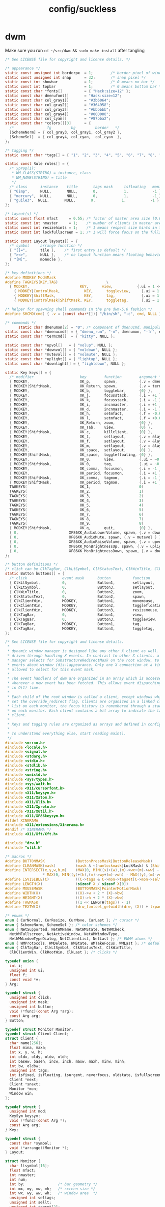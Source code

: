 #+title: config/suckless
* dwm
Make sure you run =cd ~/src/dwm && sudo make install= after tangling
#+name: dwm/config.h
#+begin_src c :tangle ~/src/dwm/config.h
  /* See LICENSE file for copyright and license details. */

  /* appearance */
  static const unsigned int borderpx  = 1;        /* border pixel of windows */
  static const unsigned int snap      = 32;       /* snap pixel */
  static const int showbar            = 1;        /* 0 means no bar */
  static const int topbar             = 1;        /* 0 means bottom bar */
  static const char *fonts[]          = { "Hack:size=12" };
  static const char dmenufont[]       = "Hack:size=12";
  static const char col_gray1[]       = "#3b6064";
  static const char col_gray2[]       = "#364958";
  static const char col_gray3[]       = "#bbbbbb";
  static const char col_gray4[]       = "#000000";
  static const char col_cyan[]        = "#87bba2";
  static const char *colors[][3]      = {
    /*               fg         bg         border   */
    [SchemeNorm] = { col_gray3, col_gray1, col_gray2 },
    [SchemeSel]  = { col_gray4, col_cyan,  col_cyan  },
  };

  /* tagging */
  static const char *tags[] = { "1", "2", "3", "4", "5", "6", "7", "8", "9" };

  static const Rule rules[] = {
    /* xprop(1):
     ,*	WM_CLASS(STRING) = instance, class
     ,*	WM_NAME(STRING) = title
     ,*/
    /* class      instance    title       tags mask     isfloating   monitor */
    { "Gimp",     NULL,       NULL,       0,            1,           -1 },
    { "mercury",  NULL,       NULL,       0,            1,           -1 },
    { "guile3",  NULL,       NULL,       0,            1,           -1 },
  };

  /* layout(s) */
  static const float mfact     = 0.55; /* factor of master area size [0.05..0.95] */
  static const int nmaster     = 1;    /* number of clients in master area */
  static const int resizehints = 1;    /* 1 means respect size hints in tiled resizals */
  static const int lockfullscreen = 1; /* 1 will force focus on the fullscreen window */

  static const Layout layouts[] = {
    /* symbol     arrange function */
    { "[]=",      tile },    /* first entry is default */
    { "><>",      NULL },    /* no layout function means floating behavior */
    { "[M]",      monocle },
  };

  /* key definitions */
  #define MODKEY Mod4Mask
  #define TAGKEYS(KEY,TAG)						\
    { MODKEY,                       KEY,      view,           {.ui = 1 << TAG} }, \
	  { MODKEY|ControlMask,           KEY,      toggleview,     {.ui = 1 << TAG} }, \
	  { MODKEY|ShiftMask,             KEY,      tag,            {.ui = 1 << TAG} }, \
	  { MODKEY|ControlMask|ShiftMask, KEY,      toggletag,      {.ui = 1 << TAG} },

  /* helper for spawning shell commands in the pre dwm-5.0 fashion */
  #define SHCMD(cmd) { .v = (const char*[]){ "/bin/sh", "-c", cmd, NULL } }

  /* commands */
	    static char dmenumon[2] = "0"; /* component of dmenucmd, manipulated in spawn() */
  static const char *dmenucmd[] = { "dmenu_run", "-m", dmenumon, "-fn", dmenufont, "-nb", col_gray1, "-nf", col_gray3, "-sb", col_cyan, "-sf", col_gray4, NULL };
  static const char *termcmd[]  = { "kitty", NULL };

  static const char *upvol[]   = { "volup", NULL };
  static const char *downvol[] = { "voldown", NULL };
  static const char *mutevol[] = { "volmute", NULL };
  static const char *uplight[] = { "lightup", NULL };
  static const char *downlight[] = { "lightdown", NULL };

  static Key keys[] = {
    /* modifier                     key        function        argument */
    { MODKEY,                       XK_p,      spawn,          {.v = dmenucmd } },
    { MODKEY|ShiftMask,             XK_Return, spawn,          {.v = termcmd } },
    { MODKEY,                       XK_b,      togglebar,      {0} },
    { MODKEY,                       XK_j,      focusstack,     {.i = +1 } },
    { MODKEY,                       XK_k,      focusstack,     {.i = -1 } },
    { MODKEY,                       XK_i,      incnmaster,     {.i = +1 } },
    { MODKEY,                       XK_d,      incnmaster,     {.i = -1 } },
    { MODKEY,                       XK_h,      setmfact,       {.f = -0.05} },
    { MODKEY,                       XK_l,      setmfact,       {.f = +0.05} },
    { MODKEY,                       XK_Return, zoom,           {0} },
    { MODKEY,                       XK_Tab,    view,           {0} },
    { MODKEY|ShiftMask,             XK_c,      killclient,     {0} },
    { MODKEY,                       XK_t,      setlayout,      {.v = &layouts[0]} },
    { MODKEY,                       XK_f,      setlayout,      {.v = &layouts[1]} },
    { MODKEY,                       XK_m,      setlayout,      {.v = &layouts[2]} },
    { MODKEY,                       XK_space,  setlayout,      {0} },
    { MODKEY|ShiftMask,             XK_space,  togglefloating, {0} },
    { MODKEY,                       XK_0,      view,           {.ui = ~0 } },
    { MODKEY|ShiftMask,             XK_0,      tag,            {.ui = ~0 } },
    { MODKEY,                       XK_comma,  focusmon,       {.i = -1 } },
    { MODKEY,                       XK_period, focusmon,       {.i = +1 } },
    { MODKEY|ShiftMask,             XK_comma,  tagmon,         {.i = -1 } },
    { MODKEY|ShiftMask,             XK_period, tagmon,         {.i = +1 } },
    TAGKEYS(                        XK_1,                      0)
    TAGKEYS(                        XK_2,                      1)
    TAGKEYS(                        XK_3,                      2)
    TAGKEYS(                        XK_4,                      3)
    TAGKEYS(                        XK_5,                      4)
    TAGKEYS(                        XK_6,                      5)
    TAGKEYS(                        XK_7,                      6)
    TAGKEYS(                        XK_8,                      7)
    TAGKEYS(                        XK_9,                      8)
    { MODKEY|ShiftMask,             XK_q,      quit,           {0} },
    { 0,                       XF86XK_AudioLowerVolume, spawn, {.v = downvol } },
    { 0,                       XF86XK_AudioMute, spawn, {.v = mutevol } },
    { 0,                       XF86XK_AudioRaiseVolume, spawn, {.v = upvol   } },
    { 0,                       XF86XK_MonBrightnessUp, spawn, {.v = uplight   } },
    { 0,                       XF86XK_MonBrightnessDown, spawn, {.v = downlight   } },
  };

  /* button definitions */
  /* click can be ClkTagBar, ClkLtSymbol, ClkStatusText, ClkWinTitle, ClkClientWin, or ClkRootWin */
  static Button buttons[] = {
    /* click                event mask      button          function        argument */
    { ClkLtSymbol,          0,              Button1,        setlayout,      {0} },
    { ClkLtSymbol,          0,              Button3,        setlayout,      {.v = &layouts[2]} },
    { ClkWinTitle,          0,              Button2,        zoom,           {0} },
    { ClkStatusText,        0,              Button2,        spawn,          {.v = termcmd } },
    { ClkClientWin,         MODKEY,         Button1,        movemouse,      {0} },
    { ClkClientWin,         MODKEY,         Button2,        togglefloating, {0} },
    { ClkClientWin,         MODKEY,         Button3,        resizemouse,    {0} },
    { ClkTagBar,            0,              Button1,        view,           {0} },
    { ClkTagBar,            0,              Button3,        toggleview,     {0} },
    { ClkTagBar,            MODKEY,         Button1,        tag,            {0} },
    { ClkTagBar,            MODKEY,         Button3,        toggletag,      {0} },
  };
#+end_src

#+name: dwm/dwm.c
#+begin_src c :tangle ~/src/dwm/dwm.c
  /* See LICENSE file for copyright and license details.
   ,*
   ,* dynamic window manager is designed like any other X client as well. It is
   ,* driven through handling X events. In contrast to other X clients, a window
   ,* manager selects for SubstructureRedirectMask on the root window, to receive
   ,* events about window (dis-)appearance. Only one X connection at a time is
   ,* allowed to select for this event mask.
   ,*
   ,* The event handlers of dwm are organized in an array which is accessed
   ,* whenever a new event has been fetched. This allows event dispatching
   ,* in O(1) time.
   ,*
   ,* Each child of the root window is called a client, except windows which have
   ,* set the override_redirect flag. Clients are organized in a linked client
   ,* list on each monitor, the focus history is remembered through a stack list
   ,* on each monitor. Each client contains a bit array to indicate the tags of a
   ,* client.
   ,*
   ,* Keys and tagging rules are organized as arrays and defined in config.h.
   ,*
   ,* To understand everything else, start reading main().
   ,*/
  #include <errno.h>
  #include <locale.h>
  #include <signal.h>
  #include <stdarg.h>
  #include <stdio.h>
  #include <stdlib.h>
  #include <string.h>
  #include <unistd.h>
  #include <sys/types.h>
  #include <sys/wait.h>
  #include <X11/cursorfont.h>
  #include <X11/keysym.h>
  #include <X11/Xatom.h>
  #include <X11/Xlib.h>
  #include <X11/Xproto.h>
  #include <X11/Xutil.h>
  #include <X11/XF86keysym.h>
  #ifdef XINERAMA
  #include <X11/extensions/Xinerama.h>
  #endif /* XINERAMA */
  #include <X11/Xft/Xft.h>

  #include "drw.h"
  #include "util.h"

  /* macros */
  #define BUTTONMASK              (ButtonPressMask|ButtonReleaseMask)
  #define CLEANMASK(mask)         (mask & ~(numlockmask|LockMask) & (ShiftMask|ControlMask|Mod1Mask|Mod2Mask|Mod3Mask|Mod4Mask|Mod5Mask))
  #define INTERSECT(x,y,w,h,m)    (MAX(0, MIN((x)+(w),(m)->wx+(m)->ww) - MAX((x),(m)->wx)) \
				   ,* MAX(0, MIN((y)+(h),(m)->wy+(m)->wh) - MAX((y),(m)->wy)))
  #define ISVISIBLE(C)            ((C->tags & C->mon->tagset[C->mon->seltags]))
  #define LENGTH(X)               (sizeof X / sizeof X[0])
  #define MOUSEMASK               (BUTTONMASK|PointerMotionMask)
  #define WIDTH(X)                ((X)->w + 2 * (X)->bw)
  #define HEIGHT(X)               ((X)->h + 2 * (X)->bw)
  #define TAGMASK                 ((1 << LENGTH(tags)) - 1)
  #define TEXTW(X)                (drw_fontset_getwidth(drw, (X)) + lrpad)

  /* enums */
  enum { CurNormal, CurResize, CurMove, CurLast }; /* cursor */
  enum { SchemeNorm, SchemeSel }; /* color schemes */
  enum { NetSupported, NetWMName, NetWMState, NetWMCheck,
    NetWMFullscreen, NetActiveWindow, NetWMWindowType,
    NetWMWindowTypeDialog, NetClientList, NetLast }; /* EWMH atoms */
  enum { WMProtocols, WMDelete, WMState, WMTakeFocus, WMLast }; /* default atoms */
  enum { ClkTagBar, ClkLtSymbol, ClkStatusText, ClkWinTitle,
    ClkClientWin, ClkRootWin, ClkLast }; /* clicks */

  typedef union {
    int i;
    unsigned int ui;
    float f;
    const void *v;
  } Arg;

  typedef struct {
    unsigned int click;
    unsigned int mask;
    unsigned int button;
    void (*func)(const Arg *arg);
    const Arg arg;
  } Button;

  typedef struct Monitor Monitor;
  typedef struct Client Client;
  struct Client {
    char name[256];
    float mina, maxa;
    int x, y, w, h;
    int oldx, oldy, oldw, oldh;
    int basew, baseh, incw, inch, maxw, maxh, minw, minh;
    int bw, oldbw;
    unsigned int tags;
    int isfixed, isfloating, isurgent, neverfocus, oldstate, isfullscreen;
    Client *next;
    Client *snext;
    Monitor *mon;
    Window win;
  };

  typedef struct {
    unsigned int mod;
    KeySym keysym;
    void (*func)(const Arg *);
    const Arg arg;
  } Key;

  typedef struct {
    const char *symbol;
    void (*arrange)(Monitor *);
  } Layout;

  struct Monitor {
    char ltsymbol[16];
    float mfact;
    int nmaster;
    int num;
    int by;               /* bar geometry */
    int mx, my, mw, mh;   /* screen size */
    int wx, wy, ww, wh;   /* window area  */
    unsigned int seltags;
    unsigned int sellt;
    unsigned int tagset[2];
    int showbar;
    int topbar;
    Client *clients;
    Client *sel;
    Client *stack;
    Monitor *next;
    Window barwin;
    const Layout *lt[2];
  };

  typedef struct {
    const char *class;
    const char *instance;
    const char *title;
    unsigned int tags;
    int isfloating;
    int monitor;
  } Rule;

  /* function declarations */
  static void applyrules(Client *c);
  static int applysizehints(Client *c, int *x, int *y, int *w, int *h, int interact);
  static void arrange(Monitor *m);
  static void arrangemon(Monitor *m);
  static void attach(Client *c);
  static void attachstack(Client *c);
  static void buttonpress(XEvent *e);
  static void checkotherwm(void);
  static void cleanup(void);
  static void cleanupmon(Monitor *mon);
  static void clientmessage(XEvent *e);
  static void configure(Client *c);
  static void configurenotify(XEvent *e);
  static void configurerequest(XEvent *e);
  static Monitor *createmon(void);
  static void destroynotify(XEvent *e);
  static void detach(Client *c);
  static void detachstack(Client *c);
  static Monitor *dirtomon(int dir);
  static void drawbar(Monitor *m);
  static void drawbars(void);
  static void enternotify(XEvent *e);
  static void expose(XEvent *e);
  static void focus(Client *c);
  static void focusin(XEvent *e);
  static void focusmon(const Arg *arg);
  static void focusstack(const Arg *arg);
  static Atom getatomprop(Client *c, Atom prop);
  static int getrootptr(int *x, int *y);
  static long getstate(Window w);
  static int gettextprop(Window w, Atom atom, char *text, unsigned int size);
  static void grabbuttons(Client *c, int focused);
  static void grabkeys(void);
  static void incnmaster(const Arg *arg);
  static void keypress(XEvent *e);
  static void killclient(const Arg *arg);
  static void manage(Window w, XWindowAttributes *wa);
  static void mappingnotify(XEvent *e);
  static void maprequest(XEvent *e);
  static void monocle(Monitor *m);
  static void motionnotify(XEvent *e);
  static void movemouse(const Arg *arg);
  static Client *nexttiled(Client *c);
  static void pop(Client *);
  static void propertynotify(XEvent *e);
  static void quit(const Arg *arg);
  static Monitor *recttomon(int x, int y, int w, int h);
  static void resize(Client *c, int x, int y, int w, int h, int interact);
  static void resizeclient(Client *c, int x, int y, int w, int h);
  static void resizemouse(const Arg *arg);
  static void restack(Monitor *m);
  static void run(void);
  static void scan(void);
  static int sendevent(Client *c, Atom proto);
  static void sendmon(Client *c, Monitor *m);
  static void setclientstate(Client *c, long state);
  static void setfocus(Client *c);
  static void setfullscreen(Client *c, int fullscreen);
  static void setlayout(const Arg *arg);
  static void setmfact(const Arg *arg);
  static void setup(void);
  static void seturgent(Client *c, int urg);
  static void showhide(Client *c);
  static void sigchld(int unused);
  static void spawn(const Arg *arg);
  static void tag(const Arg *arg);
  static void tagmon(const Arg *arg);
  static void tile(Monitor *);
  static void togglebar(const Arg *arg);
  static void togglefloating(const Arg *arg);
  static void toggletag(const Arg *arg);
  static void toggleview(const Arg *arg);
  static void unfocus(Client *c, int setfocus);
  static void unmanage(Client *c, int destroyed);
  static void unmapnotify(XEvent *e);
  static void updatebarpos(Monitor *m);
  static void updatebars(void);
  static void updateclientlist(void);
  static int updategeom(void);
  static void updatenumlockmask(void);
  static void updatesizehints(Client *c);
  static void updatestatus(void);
  static void updatetitle(Client *c);
  static void updatewindowtype(Client *c);
  static void updatewmhints(Client *c);
  static void view(const Arg *arg);
  static Client *wintoclient(Window w);
  static Monitor *wintomon(Window w);
  static int xerror(Display *dpy, XErrorEvent *ee);
  static int xerrordummy(Display *dpy, XErrorEvent *ee);
  static int xerrorstart(Display *dpy, XErrorEvent *ee);
  static void zoom(const Arg *arg);

  /* variables */
  static const char broken[] = "broken";
  static char stext[256];
  static int screen;
  static int sw, sh;           /* X display screen geometry width, height */
  static int bh, blw = 0;      /* bar geometry */
  static int lrpad;            /* sum of left and right padding for text */
  static int (*xerrorxlib)(Display *, XErrorEvent *);
  static unsigned int numlockmask = 0;
  static void (*handler[LASTEvent]) (XEvent *) = {
    [ButtonPress] = buttonpress,
    [ClientMessage] = clientmessage,
    [ConfigureRequest] = configurerequest,
    [ConfigureNotify] = configurenotify,
    [DestroyNotify] = destroynotify,
    [EnterNotify] = enternotify,
    [Expose] = expose,
    [FocusIn] = focusin,
    [KeyPress] = keypress,
    [MappingNotify] = mappingnotify,
    [MapRequest] = maprequest,
    [MotionNotify] = motionnotify,
    [PropertyNotify] = propertynotify,
    [UnmapNotify] = unmapnotify
  };
  static Atom wmatom[WMLast], netatom[NetLast];
  static int running = 1;
  static Cur *cursor[CurLast];
  static Clr **scheme;
  static Display *dpy;
  static Drw *drw;
  static Monitor *mons, *selmon;
  static Window root, wmcheckwin;

  /* configuration, allows nested code to access above variables */
  #include "config.h"

  /* compile-time check if all tags fit into an unsigned int bit array. */
  struct NumTags { char limitexceeded[LENGTH(tags) > 31 ? -1 : 1]; };

  /* function implementations */
  void
  applyrules(Client *c)
  {
    const char *class, *instance;
    unsigned int i;
    const Rule *r;
    Monitor *m;
    XClassHint ch = { NULL, NULL };

    /* rule matching */
    c->isfloating = 0;
    c->tags = 0;
    XGetClassHint(dpy, c->win, &ch);
    class    = ch.res_class ? ch.res_class : broken;
    instance = ch.res_name  ? ch.res_name  : broken;

    for (i = 0; i < LENGTH(rules); i++) {
      r = &rules[i];
      if ((!r->title || strstr(c->name, r->title))
	  && (!r->class || strstr(class, r->class))
	  && (!r->instance || strstr(instance, r->instance)))
	{
	  c->isfloating = r->isfloating;
	  c->tags |= r->tags;
	  for (m = mons; m && m->num != r->monitor; m = m->next);
	  if (m)
	    c->mon = m;
	}
    }
    if (ch.res_class)
      XFree(ch.res_class);
    if (ch.res_name)
      XFree(ch.res_name);
    c->tags = c->tags & TAGMASK ? c->tags & TAGMASK : c->mon->tagset[c->mon->seltags];
  }

  int
  applysizehints(Client *c, int *x, int *y, int *w, int *h, int interact)
  {
    int baseismin;
    Monitor *m = c->mon;

    /* set minimum possible */
    ,*w = MAX(1, *w);
    ,*h = MAX(1, *h);
    if (interact) {
      if (*x > sw)
	,*x = sw - WIDTH(c);
      if (*y > sh)
	,*y = sh - HEIGHT(c);
      if (*x + *w + 2 * c->bw < 0)
	,*x = 0;
      if (*y + *h + 2 * c->bw < 0)
	,*y = 0;
    } else {
      if (*x >= m->wx + m->ww)
	,*x = m->wx + m->ww - WIDTH(c);
      if (*y >= m->wy + m->wh)
	,*y = m->wy + m->wh - HEIGHT(c);
      if (*x + *w + 2 * c->bw <= m->wx)
	,*x = m->wx;
      if (*y + *h + 2 * c->bw <= m->wy)
	,*y = m->wy;
    }
    if (*h < bh)
      ,*h = bh;
    if (*w < bh)
      ,*w = bh;
    if (resizehints || c->isfloating || !c->mon->lt[c->mon->sellt]->arrange) {
      /* see last two sentences in ICCCM 4.1.2.3 */
      baseismin = c->basew == c->minw && c->baseh == c->minh;
      if (!baseismin) { /* temporarily remove base dimensions */
	,*w -= c->basew;
	,*h -= c->baseh;
      }
      /* adjust for aspect limits */
      if (c->mina > 0 && c->maxa > 0) {
	if (c->maxa < (float)*w / *h)
	  ,*w = *h * c->maxa + 0.5;
	else if (c->mina < (float)*h / *w)
	  ,*h = *w * c->mina + 0.5;
      }
      if (baseismin) { /* increment calculation requires this */
	,*w -= c->basew;
	,*h -= c->baseh;
      }
      /* adjust for increment value */
      if (c->incw)
	,*w -= *w % c->incw;
      if (c->inch)
	,*h -= *h % c->inch;
      /* restore base dimensions */
      ,*w = MAX(*w + c->basew, c->minw);
      ,*h = MAX(*h + c->baseh, c->minh);
      if (c->maxw)
	,*w = MIN(*w, c->maxw);
      if (c->maxh)
	,*h = MIN(*h, c->maxh);
    }
    return *x != c->x || *y != c->y || *w != c->w || *h != c->h;
  }

  void
  arrange(Monitor *m)
  {
    if (m)
      showhide(m->stack);
    else for (m = mons; m; m = m->next)
	   showhide(m->stack);
    if (m) {
      arrangemon(m);
      restack(m);
    } else for (m = mons; m; m = m->next)
	     arrangemon(m);
  }

  void
  arrangemon(Monitor *m)
  {
    strncpy(m->ltsymbol, m->lt[m->sellt]->symbol, sizeof m->ltsymbol);
    if (m->lt[m->sellt]->arrange)
      m->lt[m->sellt]->arrange(m);
  }

  void
  attach(Client *c)
  {
    c->next = c->mon->clients;
    c->mon->clients = c;
  }

  void
  attachstack(Client *c)
  {
    c->snext = c->mon->stack;
    c->mon->stack = c;
  }

  void
  buttonpress(XEvent *e)
  {
    unsigned int i, x, click;
    Arg arg = {0};
    Client *c;
    Monitor *m;
    XButtonPressedEvent *ev = &e->xbutton;

    click = ClkRootWin;
    /* focus monitor if necessary */
    if ((m = wintomon(ev->window)) && m != selmon) {
      unfocus(selmon->sel, 1);
      selmon = m;
      focus(NULL);
    }
    if (ev->window == selmon->barwin) {
      i = x = 0;
      do
	x += TEXTW(tags[i]);
      while (ev->x >= x && ++i < LENGTH(tags));
      if (i < LENGTH(tags)) {
	click = ClkTagBar;
	arg.ui = 1 << i;
      } else if (ev->x < x + blw)
	click = ClkLtSymbol;
      else if (ev->x > selmon->ww - (int)TEXTW(stext))
	click = ClkStatusText;
      else
	click = ClkWinTitle;
    } else if ((c = wintoclient(ev->window))) {
      focus(c);
      restack(selmon);
      XAllowEvents(dpy, ReplayPointer, CurrentTime);
      click = ClkClientWin;
    }
    for (i = 0; i < LENGTH(buttons); i++)
      if (click == buttons[i].click && buttons[i].func && buttons[i].button == ev->button
	  && CLEANMASK(buttons[i].mask) == CLEANMASK(ev->state))
	buttons[i].func(click == ClkTagBar && buttons[i].arg.i == 0 ? &arg : &buttons[i].arg);
  }

  void
  checkotherwm(void)
  {
    xerrorxlib = XSetErrorHandler(xerrorstart);
    /* this causes an error if some other window manager is running */
    XSelectInput(dpy, DefaultRootWindow(dpy), SubstructureRedirectMask);
    XSync(dpy, False);
    XSetErrorHandler(xerror);
    XSync(dpy, False);
  }

  void
  cleanup(void)
  {
    Arg a = {.ui = ~0};
    Layout foo = { "", NULL };
    Monitor *m;
    size_t i;

    view(&a);
    selmon->lt[selmon->sellt] = &foo;
    for (m = mons; m; m = m->next)
      while (m->stack)
	unmanage(m->stack, 0);
    XUngrabKey(dpy, AnyKey, AnyModifier, root);
    while (mons)
      cleanupmon(mons);
    for (i = 0; i < CurLast; i++)
      drw_cur_free(drw, cursor[i]);
    for (i = 0; i < LENGTH(colors); i++)
      free(scheme[i]);
    XDestroyWindow(dpy, wmcheckwin);
    drw_free(drw);
    XSync(dpy, False);
    XSetInputFocus(dpy, PointerRoot, RevertToPointerRoot, CurrentTime);
    XDeleteProperty(dpy, root, netatom[NetActiveWindow]);
  }

  void
  cleanupmon(Monitor *mon)
  {
    Monitor *m;

    if (mon == mons)
      mons = mons->next;
    else {
      for (m = mons; m && m->next != mon; m = m->next);
      m->next = mon->next;
    }
    XUnmapWindow(dpy, mon->barwin);
    XDestroyWindow(dpy, mon->barwin);
    free(mon);
  }

  void
  clientmessage(XEvent *e)
  {
    XClientMessageEvent *cme = &e->xclient;
    Client *c = wintoclient(cme->window);

    if (!c)
      return;
    if (cme->message_type == netatom[NetWMState]) {
      if (cme->data.l[1] == netatom[NetWMFullscreen]
	  || cme->data.l[2] == netatom[NetWMFullscreen])
	setfullscreen(c, (cme->data.l[0] == 1 /* _NET_WM_STATE_ADD    */
			  || (cme->data.l[0] == 2 /* _NET_WM_STATE_TOGGLE */ && !c->isfullscreen)));
    } else if (cme->message_type == netatom[NetActiveWindow]) {
      if (c != selmon->sel && !c->isurgent)
	seturgent(c, 1);
    }
  }

  void
  configure(Client *c)
  {
    XConfigureEvent ce;

    ce.type = ConfigureNotify;
    ce.display = dpy;
    ce.event = c->win;
    ce.window = c->win;
    ce.x = c->x;
    ce.y = c->y;
    ce.width = c->w;
    ce.height = c->h;
    ce.border_width = c->bw;
    ce.above = None;
    ce.override_redirect = False;
    XSendEvent(dpy, c->win, False, StructureNotifyMask, (XEvent *)&ce);
  }

  void
  configurenotify(XEvent *e)
  {
    Monitor *m;
    Client *c;
    XConfigureEvent *ev = &e->xconfigure;
    int dirty;

    /* TODO: updategeom handling sucks, needs to be simplified */
    if (ev->window == root) {
      dirty = (sw != ev->width || sh != ev->height);
      sw = ev->width;
      sh = ev->height;
      if (updategeom() || dirty) {
	drw_resize(drw, sw, bh);
	updatebars();
	for (m = mons; m; m = m->next) {
	  for (c = m->clients; c; c = c->next)
	    if (c->isfullscreen)
	      resizeclient(c, m->mx, m->my, m->mw, m->mh);
	  XMoveResizeWindow(dpy, m->barwin, m->wx, m->by, m->ww, bh);
	}
	focus(NULL);
	arrange(NULL);
      }
    }
  }

  void
  configurerequest(XEvent *e)
  {
    Client *c;
    Monitor *m;
    XConfigureRequestEvent *ev = &e->xconfigurerequest;
    XWindowChanges wc;

    if ((c = wintoclient(ev->window))) {
      if (ev->value_mask & CWBorderWidth)
	c->bw = ev->border_width;
      else if (c->isfloating || !selmon->lt[selmon->sellt]->arrange) {
	m = c->mon;
	if (ev->value_mask & CWX) {
	  c->oldx = c->x;
	  c->x = m->mx + ev->x;
	}
	if (ev->value_mask & CWY) {
	  c->oldy = c->y;
	  c->y = m->my + ev->y;
	}
	if (ev->value_mask & CWWidth) {
	  c->oldw = c->w;
	  c->w = ev->width;
	}
	if (ev->value_mask & CWHeight) {
	  c->oldh = c->h;
	  c->h = ev->height;
	}
	if ((c->x + c->w) > m->mx + m->mw && c->isfloating)
	  c->x = m->mx + (m->mw / 2 - WIDTH(c) / 2); /* center in x direction */
	if ((c->y + c->h) > m->my + m->mh && c->isfloating)
	  c->y = m->my + (m->mh / 2 - HEIGHT(c) / 2); /* center in y direction */
	if ((ev->value_mask & (CWX|CWY)) && !(ev->value_mask & (CWWidth|CWHeight)))
	  configure(c);
	if (ISVISIBLE(c))
	  XMoveResizeWindow(dpy, c->win, c->x, c->y, c->w, c->h);
      } else
	configure(c);
    } else {
      wc.x = ev->x;
      wc.y = ev->y;
      wc.width = ev->width;
      wc.height = ev->height;
      wc.border_width = ev->border_width;
      wc.sibling = ev->above;
      wc.stack_mode = ev->detail;
      XConfigureWindow(dpy, ev->window, ev->value_mask, &wc);
    }
    XSync(dpy, False);
  }

  Monitor *
  createmon(void)
  {
    Monitor *m;

    m = ecalloc(1, sizeof(Monitor));
    m->tagset[0] = m->tagset[1] = 1;
    m->mfact = mfact;
    m->nmaster = nmaster;
    m->showbar = showbar;
    m->topbar = topbar;
    m->lt[0] = &layouts[0];
    m->lt[1] = &layouts[1 % LENGTH(layouts)];
    strncpy(m->ltsymbol, layouts[0].symbol, sizeof m->ltsymbol);
    return m;
  }

  void
  destroynotify(XEvent *e)
  {
    Client *c;
    XDestroyWindowEvent *ev = &e->xdestroywindow;

    if ((c = wintoclient(ev->window)))
      unmanage(c, 1);
  }

  void
  detach(Client *c)
  {
    Client **tc;

    for (tc = &c->mon->clients; *tc && *tc != c; tc = &(*tc)->next);
    ,*tc = c->next;
  }

  void
  detachstack(Client *c)
  {
    Client **tc, *t;

    for (tc = &c->mon->stack; *tc && *tc != c; tc = &(*tc)->snext);
    ,*tc = c->snext;

    if (c == c->mon->sel) {
      for (t = c->mon->stack; t && !ISVISIBLE(t); t = t->snext);
      c->mon->sel = t;
    }
  }

  Monitor *
  dirtomon(int dir)
  {
    Monitor *m = NULL;

    if (dir > 0) {
      if (!(m = selmon->next))
	m = mons;
    } else if (selmon == mons)
      for (m = mons; m->next; m = m->next);
    else
      for (m = mons; m->next != selmon; m = m->next);
    return m;
  }

  void
  drawbar(Monitor *m)
  {
    int x, w, tw = 0;
    int boxs = drw->fonts->h / 9;
    int boxw = drw->fonts->h / 6 + 2;
    unsigned int i, occ = 0, urg = 0;
    Client *c;

    /* draw status first so it can be overdrawn by tags later */
    if (m == selmon) { /* status is only drawn on selected monitor */
      drw_setscheme(drw, scheme[SchemeNorm]);
      tw = TEXTW(stext) - lrpad + 2; /* 2px right padding */
      drw_text(drw, m->ww - tw, 0, tw, bh, 0, stext, 0);
    }

    for (c = m->clients; c; c = c->next) {
      occ |= c->tags;
      if (c->isurgent)
	urg |= c->tags;
    }
    x = 0;
    for (i = 0; i < LENGTH(tags); i++) {
      w = TEXTW(tags[i]);
      drw_setscheme(drw, scheme[m->tagset[m->seltags] & 1 << i ? SchemeSel : SchemeNorm]);
      drw_text(drw, x, 0, w, bh, lrpad / 2, tags[i], urg & 1 << i);
      if (occ & 1 << i)
	drw_rect(drw, x + boxs, boxs, boxw, boxw,
		 m == selmon && selmon->sel && selmon->sel->tags & 1 << i,
		 urg & 1 << i);
      x += w;
    }
    w = blw = TEXTW(m->ltsymbol);
    drw_setscheme(drw, scheme[SchemeNorm]);
    x = drw_text(drw, x, 0, w, bh, lrpad / 2, m->ltsymbol, 0);

    if ((w = m->ww - tw - x) > bh) {
      if (m->sel) {
	drw_setscheme(drw, scheme[m == selmon ? SchemeSel : SchemeNorm]);
	drw_text(drw, x, 0, w, bh, lrpad / 2, m->sel->name, 0);
	if (m->sel->isfloating)
	  drw_rect(drw, x + boxs, boxs, boxw, boxw, m->sel->isfixed, 0);
      } else {
	drw_setscheme(drw, scheme[SchemeNorm]);
	drw_rect(drw, x, 0, w, bh, 1, 1);
      }
    }
    drw_map(drw, m->barwin, 0, 0, m->ww, bh);
  }

  void
  drawbars(void)
  {
    Monitor *m;

    for (m = mons; m; m = m->next)
      drawbar(m);
  }

  void
  enternotify(XEvent *e)
  {
    Client *c;
    Monitor *m;
    XCrossingEvent *ev = &e->xcrossing;

    if ((ev->mode != NotifyNormal || ev->detail == NotifyInferior) && ev->window != root)
      return;
    c = wintoclient(ev->window);
    m = c ? c->mon : wintomon(ev->window);
    if (m != selmon) {
      unfocus(selmon->sel, 1);
      selmon = m;
    } else if (!c || c == selmon->sel)
      return;
    focus(c);
  }

  void
  expose(XEvent *e)
  {
    Monitor *m;
    XExposeEvent *ev = &e->xexpose;

    if (ev->count == 0 && (m = wintomon(ev->window)))
      drawbar(m);
  }

  void
  focus(Client *c)
  {
    if (!c || !ISVISIBLE(c))
      for (c = selmon->stack; c && !ISVISIBLE(c); c = c->snext);
    if (selmon->sel && selmon->sel != c)
      unfocus(selmon->sel, 0);
    if (c) {
      if (c->mon != selmon)
	selmon = c->mon;
      if (c->isurgent)
	seturgent(c, 0);
      detachstack(c);
      attachstack(c);
      grabbuttons(c, 1);
      XSetWindowBorder(dpy, c->win, scheme[SchemeSel][ColBorder].pixel);
      setfocus(c);
    } else {
      XSetInputFocus(dpy, root, RevertToPointerRoot, CurrentTime);
      XDeleteProperty(dpy, root, netatom[NetActiveWindow]);
    }
    selmon->sel = c;
    drawbars();
  }

  /* there are some broken focus acquiring clients needing extra handling */
  void
  focusin(XEvent *e)
  {
    XFocusChangeEvent *ev = &e->xfocus;

    if (selmon->sel && ev->window != selmon->sel->win)
      setfocus(selmon->sel);
  }

  void
  focusmon(const Arg *arg)
  {
    Monitor *m;

    if (!mons->next)
      return;
    if ((m = dirtomon(arg->i)) == selmon)
      return;
    unfocus(selmon->sel, 0);
    selmon = m;
    focus(NULL);
  }

  void
  focusstack(const Arg *arg)
  {
    Client *c = NULL, *i;

    if (!selmon->sel || (selmon->sel->isfullscreen && lockfullscreen))
      return;
    if (arg->i > 0) {
      for (c = selmon->sel->next; c && !ISVISIBLE(c); c = c->next);
      if (!c)
	for (c = selmon->clients; c && !ISVISIBLE(c); c = c->next);
    } else {
      for (i = selmon->clients; i != selmon->sel; i = i->next)
	if (ISVISIBLE(i))
	  c = i;
      if (!c)
	for (; i; i = i->next)
	  if (ISVISIBLE(i))
	    c = i;
    }
    if (c) {
      focus(c);
      restack(selmon);
    }
  }

  Atom
  getatomprop(Client *c, Atom prop)
  {
    int di;
    unsigned long dl;
    unsigned char *p = NULL;
    Atom da, atom = None;

    if (XGetWindowProperty(dpy, c->win, prop, 0L, sizeof atom, False, XA_ATOM,
			   &da, &di, &dl, &dl, &p) == Success && p) {
      atom = *(Atom *)p;
      XFree(p);
    }
    return atom;
  }

  int
  getrootptr(int *x, int *y)
  {
    int di;
    unsigned int dui;
    Window dummy;

    return XQueryPointer(dpy, root, &dummy, &dummy, x, y, &di, &di, &dui);
  }

  long
  getstate(Window w)
  {
    int format;
    long result = -1;
    unsigned char *p = NULL;
    unsigned long n, extra;
    Atom real;

    if (XGetWindowProperty(dpy, w, wmatom[WMState], 0L, 2L, False, wmatom[WMState],
			   &real, &format, &n, &extra, (unsigned char **)&p) != Success)
      return -1;
    if (n != 0)
      result = *p;
    XFree(p);
    return result;
  }

  int
  gettextprop(Window w, Atom atom, char *text, unsigned int size)
  {
    char **list = NULL;
    int n;
    XTextProperty name;

    if (!text || size == 0)
      return 0;
    text[0] = '\0';
    if (!XGetTextProperty(dpy, w, &name, atom) || !name.nitems)
      return 0;
    if (name.encoding == XA_STRING)
      strncpy(text, (char *)name.value, size - 1);
    else {
      if (XmbTextPropertyToTextList(dpy, &name, &list, &n) >= Success && n > 0 && *list) {
	strncpy(text, *list, size - 1);
	XFreeStringList(list);
      }
    }
    text[size - 1] = '\0';
    XFree(name.value);
    return 1;
  }

  void
  grabbuttons(Client *c, int focused)
  {
    updatenumlockmask();
    {
      unsigned int i, j;
      unsigned int modifiers[] = { 0, LockMask, numlockmask, numlockmask|LockMask };
      XUngrabButton(dpy, AnyButton, AnyModifier, c->win);
      if (!focused)
	XGrabButton(dpy, AnyButton, AnyModifier, c->win, False,
		    BUTTONMASK, GrabModeSync, GrabModeSync, None, None);
      for (i = 0; i < LENGTH(buttons); i++)
	if (buttons[i].click == ClkClientWin)
	  for (j = 0; j < LENGTH(modifiers); j++)
	    XGrabButton(dpy, buttons[i].button,
			buttons[i].mask | modifiers[j],
			c->win, False, BUTTONMASK,
			GrabModeAsync, GrabModeSync, None, None);
    }
  }

  void
  grabkeys(void)
  {
    updatenumlockmask();
    {
      unsigned int i, j;
      unsigned int modifiers[] = { 0, LockMask, numlockmask, numlockmask|LockMask };
      KeyCode code;

      XUngrabKey(dpy, AnyKey, AnyModifier, root);
      for (i = 0; i < LENGTH(keys); i++)
	if ((code = XKeysymToKeycode(dpy, keys[i].keysym)))
	  for (j = 0; j < LENGTH(modifiers); j++)
	    XGrabKey(dpy, code, keys[i].mod | modifiers[j], root,
		     True, GrabModeAsync, GrabModeAsync);
    }
  }

  void
  incnmaster(const Arg *arg)
  {
    selmon->nmaster = MAX(selmon->nmaster + arg->i, 0);
    arrange(selmon);
  }

  #ifdef XINERAMA
  static int
  isuniquegeom(XineramaScreenInfo *unique, size_t n, XineramaScreenInfo *info)
  {
    while (n--)
      if (unique[n].x_org == info->x_org && unique[n].y_org == info->y_org
	  && unique[n].width == info->width && unique[n].height == info->height)
	return 0;
    return 1;
  }
  #endif /* XINERAMA */

  void
  keypress(XEvent *e)
  {
    unsigned int i;
    KeySym keysym;
    XKeyEvent *ev;

    ev = &e->xkey;
    keysym = XKeycodeToKeysym(dpy, (KeyCode)ev->keycode, 0);
    for (i = 0; i < LENGTH(keys); i++)
      if (keysym == keys[i].keysym
	  && CLEANMASK(keys[i].mod) == CLEANMASK(ev->state)
	  && keys[i].func)
	keys[i].func(&(keys[i].arg));
  }

  void
  killclient(const Arg *arg)
  {
    if (!selmon->sel)
      return;
    if (!sendevent(selmon->sel, wmatom[WMDelete])) {
      XGrabServer(dpy);
      XSetErrorHandler(xerrordummy);
      XSetCloseDownMode(dpy, DestroyAll);
      XKillClient(dpy, selmon->sel->win);
      XSync(dpy, False);
      XSetErrorHandler(xerror);
      XUngrabServer(dpy);
    }
  }

  void
  manage(Window w, XWindowAttributes *wa)
  {
    Client *c, *t = NULL;
    Window trans = None;
    XWindowChanges wc;

    c = ecalloc(1, sizeof(Client));
    c->win = w;
    /* geometry */
    c->x = c->oldx = wa->x;
    c->y = c->oldy = wa->y;
    c->w = c->oldw = wa->width;
    c->h = c->oldh = wa->height;
    c->oldbw = wa->border_width;

    updatetitle(c);
    if (XGetTransientForHint(dpy, w, &trans) && (t = wintoclient(trans))) {
      c->mon = t->mon;
      c->tags = t->tags;
    } else {
      c->mon = selmon;
      applyrules(c);
    }

    if (c->x + WIDTH(c) > c->mon->mx + c->mon->mw)
      c->x = c->mon->mx + c->mon->mw - WIDTH(c);
    if (c->y + HEIGHT(c) > c->mon->my + c->mon->mh)
      c->y = c->mon->my + c->mon->mh - HEIGHT(c);
    c->x = MAX(c->x, c->mon->mx);
    /* only fix client y-offset, if the client center might cover the bar */
    c->y = MAX(c->y, ((c->mon->by == c->mon->my) && (c->x + (c->w / 2) >= c->mon->wx)
		      && (c->x + (c->w / 2) < c->mon->wx + c->mon->ww)) ? bh : c->mon->my);
    c->bw = borderpx;

    wc.border_width = c->bw;
    XConfigureWindow(dpy, w, CWBorderWidth, &wc);
    XSetWindowBorder(dpy, w, scheme[SchemeNorm][ColBorder].pixel);
    configure(c); /* propagates border_width, if size doesn't change */
    updatewindowtype(c);
    updatesizehints(c);
    updatewmhints(c);
    XSelectInput(dpy, w, EnterWindowMask|FocusChangeMask|PropertyChangeMask|StructureNotifyMask);
    grabbuttons(c, 0);
    if (!c->isfloating)
      c->isfloating = c->oldstate = trans != None || c->isfixed;
    if (c->isfloating)
      XRaiseWindow(dpy, c->win);
    attach(c);
    attachstack(c);
    XChangeProperty(dpy, root, netatom[NetClientList], XA_WINDOW, 32, PropModeAppend,
		    (unsigned char *) &(c->win), 1);
    XMoveResizeWindow(dpy, c->win, c->x + 2 * sw, c->y, c->w, c->h); /* some windows require this */
    setclientstate(c, NormalState);
    if (c->mon == selmon)
      unfocus(selmon->sel, 0);
    c->mon->sel = c;
    arrange(c->mon);
    XMapWindow(dpy, c->win);
    focus(NULL);
  }

  void
  mappingnotify(XEvent *e)
  {
    XMappingEvent *ev = &e->xmapping;

    XRefreshKeyboardMapping(ev);
    if (ev->request == MappingKeyboard)
      grabkeys();
  }

  void
  maprequest(XEvent *e)
  {
    static XWindowAttributes wa;
    XMapRequestEvent *ev = &e->xmaprequest;

    if (!XGetWindowAttributes(dpy, ev->window, &wa))
      return;
    if (wa.override_redirect)
      return;
    if (!wintoclient(ev->window))
      manage(ev->window, &wa);
  }

  void
  monocle(Monitor *m)
  {
    unsigned int n = 0;
    Client *c;

    for (c = m->clients; c; c = c->next)
      if (ISVISIBLE(c))
	n++;
    if (n > 0) /* override layout symbol */
      snprintf(m->ltsymbol, sizeof m->ltsymbol, "[%d]", n);
    for (c = nexttiled(m->clients); c; c = nexttiled(c->next))
      resize(c, m->wx, m->wy, m->ww - 2 * c->bw, m->wh - 2 * c->bw, 0);
  }

  void
  motionnotify(XEvent *e)
  {
    static Monitor *mon = NULL;
    Monitor *m;
    XMotionEvent *ev = &e->xmotion;

    if (ev->window != root)
      return;
    if ((m = recttomon(ev->x_root, ev->y_root, 1, 1)) != mon && mon) {
      unfocus(selmon->sel, 1);
      selmon = m;
      focus(NULL);
    }
    mon = m;
  }

  void
  movemouse(const Arg *arg)
  {
    int x, y, ocx, ocy, nx, ny;
    Client *c;
    Monitor *m;
    XEvent ev;
    Time lasttime = 0;

    if (!(c = selmon->sel))
      return;
    if (c->isfullscreen) /* no support moving fullscreen windows by mouse */
      return;
    restack(selmon);
    ocx = c->x;
    ocy = c->y;
    if (XGrabPointer(dpy, root, False, MOUSEMASK, GrabModeAsync, GrabModeAsync,
		     None, cursor[CurMove]->cursor, CurrentTime) != GrabSuccess)
      return;
    if (!getrootptr(&x, &y))
      return;
    do {
      XMaskEvent(dpy, MOUSEMASK|ExposureMask|SubstructureRedirectMask, &ev);
      switch(ev.type) {
      case ConfigureRequest:
      case Expose:
      case MapRequest:
	handler[ev.type](&ev);
	break;
      case MotionNotify:
	if ((ev.xmotion.time - lasttime) <= (1000 / 60))
	  continue;
	lasttime = ev.xmotion.time;

	nx = ocx + (ev.xmotion.x - x);
	ny = ocy + (ev.xmotion.y - y);
	if (abs(selmon->wx - nx) < snap)
	  nx = selmon->wx;
	else if (abs((selmon->wx + selmon->ww) - (nx + WIDTH(c))) < snap)
	  nx = selmon->wx + selmon->ww - WIDTH(c);
	if (abs(selmon->wy - ny) < snap)
	  ny = selmon->wy;
	else if (abs((selmon->wy + selmon->wh) - (ny + HEIGHT(c))) < snap)
	  ny = selmon->wy + selmon->wh - HEIGHT(c);
	if (!c->isfloating && selmon->lt[selmon->sellt]->arrange
	    && (abs(nx - c->x) > snap || abs(ny - c->y) > snap))
	  togglefloating(NULL);
	if (!selmon->lt[selmon->sellt]->arrange || c->isfloating)
	  resize(c, nx, ny, c->w, c->h, 1);
	break;
      }
    } while (ev.type != ButtonRelease);
    XUngrabPointer(dpy, CurrentTime);
    if ((m = recttomon(c->x, c->y, c->w, c->h)) != selmon) {
      sendmon(c, m);
      selmon = m;
      focus(NULL);
    }
  }

  Client *
  nexttiled(Client *c)
  {
	  for (; c && (c->isfloating || !ISVISIBLE(c)); c = c->next);
	  return c;
  }

  void
  pop(Client *c)
  {
	  detach(c);
	  attach(c);
	  focus(c);
	  arrange(c->mon);
  }

  void
  propertynotify(XEvent *e)
  {
	  Client *c;
	  Window trans;
	  XPropertyEvent *ev = &e->xproperty;

	  if ((ev->window == root) && (ev->atom == XA_WM_NAME))
		  updatestatus();
	  else if (ev->state == PropertyDelete)
		  return; /* ignore */
	  else if ((c = wintoclient(ev->window))) {
		  switch(ev->atom) {
		  default: break;
		  case XA_WM_TRANSIENT_FOR:
			  if (!c->isfloating && (XGetTransientForHint(dpy, c->win, &trans)) &&
				  (c->isfloating = (wintoclient(trans)) != NULL))
				  arrange(c->mon);
			  break;
		  case XA_WM_NORMAL_HINTS:
			  updatesizehints(c);
			  break;
		  case XA_WM_HINTS:
			  updatewmhints(c);
			  drawbars();
			  break;
		  }
		  if (ev->atom == XA_WM_NAME || ev->atom == netatom[NetWMName]) {
			  updatetitle(c);
			  if (c == c->mon->sel)
				  drawbar(c->mon);
		  }
		  if (ev->atom == netatom[NetWMWindowType])
			  updatewindowtype(c);
	  }
  }

  void
  quit(const Arg *arg)
  {
	  running = 0;
  }

  Monitor *
  recttomon(int x, int y, int w, int h)
  {
	  Monitor *m, *r = selmon;
	  int a, area = 0;

	  for (m = mons; m; m = m->next)
		  if ((a = INTERSECT(x, y, w, h, m)) > area) {
			  area = a;
			  r = m;
		  }
	  return r;
  }

  void
  resize(Client *c, int x, int y, int w, int h, int interact)
  {
	  if (applysizehints(c, &x, &y, &w, &h, interact))
		  resizeclient(c, x, y, w, h);
  }

  void
  resizeclient(Client *c, int x, int y, int w, int h)
  {
	  XWindowChanges wc;

	  c->oldx = c->x; c->x = wc.x = x;
	  c->oldy = c->y; c->y = wc.y = y;
	  c->oldw = c->w; c->w = wc.width = w;
	  c->oldh = c->h; c->h = wc.height = h;
	  wc.border_width = c->bw;
	  XConfigureWindow(dpy, c->win, CWX|CWY|CWWidth|CWHeight|CWBorderWidth, &wc);
	  configure(c);
	  XSync(dpy, False);
  }

  void
  resizemouse(const Arg *arg)
  {
	  int ocx, ocy, nw, nh;
	  Client *c;
	  Monitor *m;
	  XEvent ev;
	  Time lasttime = 0;

	  if (!(c = selmon->sel))
		  return;
	  if (c->isfullscreen) /* no support resizing fullscreen windows by mouse */
		  return;
	  restack(selmon);
	  ocx = c->x;
	  ocy = c->y;
	  if (XGrabPointer(dpy, root, False, MOUSEMASK, GrabModeAsync, GrabModeAsync,
		  None, cursor[CurResize]->cursor, CurrentTime) != GrabSuccess)
		  return;
	  XWarpPointer(dpy, None, c->win, 0, 0, 0, 0, c->w + c->bw - 1, c->h + c->bw - 1);
	  do {
		  XMaskEvent(dpy, MOUSEMASK|ExposureMask|SubstructureRedirectMask, &ev);
		  switch(ev.type) {
		  case ConfigureRequest:
		  case Expose:
		  case MapRequest:
			  handler[ev.type](&ev);
			  break;
		  case MotionNotify:
			  if ((ev.xmotion.time - lasttime) <= (1000 / 60))
				  continue;
			  lasttime = ev.xmotion.time;

			  nw = MAX(ev.xmotion.x - ocx - 2 * c->bw + 1, 1);
			  nh = MAX(ev.xmotion.y - ocy - 2 * c->bw + 1, 1);
			  if (c->mon->wx + nw >= selmon->wx && c->mon->wx + nw <= selmon->wx + selmon->ww
			  && c->mon->wy + nh >= selmon->wy && c->mon->wy + nh <= selmon->wy + selmon->wh)
			  {
				  if (!c->isfloating && selmon->lt[selmon->sellt]->arrange
				  && (abs(nw - c->w) > snap || abs(nh - c->h) > snap))
					  togglefloating(NULL);
			  }
			  if (!selmon->lt[selmon->sellt]->arrange || c->isfloating)
				  resize(c, c->x, c->y, nw, nh, 1);
			  break;
		  }
	  } while (ev.type != ButtonRelease);
	  XWarpPointer(dpy, None, c->win, 0, 0, 0, 0, c->w + c->bw - 1, c->h + c->bw - 1);
	  XUngrabPointer(dpy, CurrentTime);
	  while (XCheckMaskEvent(dpy, EnterWindowMask, &ev));
	  if ((m = recttomon(c->x, c->y, c->w, c->h)) != selmon) {
		  sendmon(c, m);
		  selmon = m;
		  focus(NULL);
	  }
  }

  void
  restack(Monitor *m)
  {
	  Client *c;
	  XEvent ev;
	  XWindowChanges wc;

	  drawbar(m);
	  if (!m->sel)
		  return;
	  if (m->sel->isfloating || !m->lt[m->sellt]->arrange)
		  XRaiseWindow(dpy, m->sel->win);
	  if (m->lt[m->sellt]->arrange) {
		  wc.stack_mode = Below;
		  wc.sibling = m->barwin;
		  for (c = m->stack; c; c = c->snext)
			  if (!c->isfloating && ISVISIBLE(c)) {
				  XConfigureWindow(dpy, c->win, CWSibling|CWStackMode, &wc);
				  wc.sibling = c->win;
			  }
	  }
	  XSync(dpy, False);
	  while (XCheckMaskEvent(dpy, EnterWindowMask, &ev));
  }

  void
  run(void)
  {
	  XEvent ev;
	  /* main event loop */
	  XSync(dpy, False);
	  while (running && !XNextEvent(dpy, &ev))
		  if (handler[ev.type])
			  handler[ev.type](&ev); /* call handler */
  }

  void
  scan(void)
  {
	  unsigned int i, num;
	  Window d1, d2, *wins = NULL;
	  XWindowAttributes wa;

	  if (XQueryTree(dpy, root, &d1, &d2, &wins, &num)) {
		  for (i = 0; i < num; i++) {
			  if (!XGetWindowAttributes(dpy, wins[i], &wa)
			  || wa.override_redirect || XGetTransientForHint(dpy, wins[i], &d1))
				  continue;
			  if (wa.map_state == IsViewable || getstate(wins[i]) == IconicState)
				  manage(wins[i], &wa);
		  }
		  for (i = 0; i < num; i++) { /* now the transients */
			  if (!XGetWindowAttributes(dpy, wins[i], &wa))
				  continue;
			  if (XGetTransientForHint(dpy, wins[i], &d1)
			  && (wa.map_state == IsViewable || getstate(wins[i]) == IconicState))
				  manage(wins[i], &wa);
		  }
		  if (wins)
			  XFree(wins);
	  }
  }

  void
  sendmon(Client *c, Monitor *m)
  {
	  if (c->mon == m)
		  return;
	  unfocus(c, 1);
	  detach(c);
	  detachstack(c);
	  c->mon = m;
	  c->tags = m->tagset[m->seltags]; /* assign tags of target monitor */
	  attach(c);
	  attachstack(c);
	  focus(NULL);
	  arrange(NULL);
  }

  void
  setclientstate(Client *c, long state)
  {
	  long data[] = { state, None };

	  XChangeProperty(dpy, c->win, wmatom[WMState], wmatom[WMState], 32,
		  PropModeReplace, (unsigned char *)data, 2);
  }

  int
  sendevent(Client *c, Atom proto)
  {
	  int n;
	  Atom *protocols;
	  int exists = 0;
	  XEvent ev;

	  if (XGetWMProtocols(dpy, c->win, &protocols, &n)) {
		  while (!exists && n--)
			  exists = protocols[n] == proto;
		  XFree(protocols);
	  }
	  if (exists) {
		  ev.type = ClientMessage;
		  ev.xclient.window = c->win;
		  ev.xclient.message_type = wmatom[WMProtocols];
		  ev.xclient.format = 32;
		  ev.xclient.data.l[0] = proto;
		  ev.xclient.data.l[1] = CurrentTime;
		  XSendEvent(dpy, c->win, False, NoEventMask, &ev);
	  }
	  return exists;
  }

  void
  setfocus(Client *c)
  {
	  if (!c->neverfocus) {
		  XSetInputFocus(dpy, c->win, RevertToPointerRoot, CurrentTime);
		  XChangeProperty(dpy, root, netatom[NetActiveWindow],
			  XA_WINDOW, 32, PropModeReplace,
			  (unsigned char *) &(c->win), 1);
	  }
	  sendevent(c, wmatom[WMTakeFocus]);
  }

  void
  setfullscreen(Client *c, int fullscreen)
  {
	  if (fullscreen && !c->isfullscreen) {
		  XChangeProperty(dpy, c->win, netatom[NetWMState], XA_ATOM, 32,
			  PropModeReplace, (unsigned char*)&netatom[NetWMFullscreen], 1);
		  c->isfullscreen = 1;
		  c->oldstate = c->isfloating;
		  c->oldbw = c->bw;
		  c->bw = 0;
		  c->isfloating = 1;
		  resizeclient(c, c->mon->mx, c->mon->my, c->mon->mw, c->mon->mh);
		  XRaiseWindow(dpy, c->win);
	  } else if (!fullscreen && c->isfullscreen){
		  XChangeProperty(dpy, c->win, netatom[NetWMState], XA_ATOM, 32,
			  PropModeReplace, (unsigned char*)0, 0);
		  c->isfullscreen = 0;
		  c->isfloating = c->oldstate;
		  c->bw = c->oldbw;
		  c->x = c->oldx;
		  c->y = c->oldy;
		  c->w = c->oldw;
		  c->h = c->oldh;
		  resizeclient(c, c->x, c->y, c->w, c->h);
		  arrange(c->mon);
	  }
  }

  void
  setlayout(const Arg *arg)
  {
	  if (!arg || !arg->v || arg->v != selmon->lt[selmon->sellt])
		  selmon->sellt ^= 1;
	  if (arg && arg->v)
		  selmon->lt[selmon->sellt] = (Layout *)arg->v;
	  strncpy(selmon->ltsymbol, selmon->lt[selmon->sellt]->symbol, sizeof selmon->ltsymbol);
	  if (selmon->sel)
		  arrange(selmon);
	  else
		  drawbar(selmon);
  }

  /* arg > 1.0 will set mfact absolutely */
  void
  setmfact(const Arg *arg)
  {
	  float f;

	  if (!arg || !selmon->lt[selmon->sellt]->arrange)
		  return;
	  f = arg->f < 1.0 ? arg->f + selmon->mfact : arg->f - 1.0;
	  if (f < 0.05 || f > 0.95)
		  return;
	  selmon->mfact = f;
	  arrange(selmon);
  }

  void
  setup(void)
  {
	  int i;
	  XSetWindowAttributes wa;
	  Atom utf8string;

	  /* clean up any zombies immediately */
	  sigchld(0);

	  /* init screen */
	  screen = DefaultScreen(dpy);
	  sw = DisplayWidth(dpy, screen);
	  sh = DisplayHeight(dpy, screen);
	  root = RootWindow(dpy, screen);
	  drw = drw_create(dpy, screen, root, sw, sh);
	  if (!drw_fontset_create(drw, fonts, LENGTH(fonts)))
		  die("no fonts could be loaded.");
	  lrpad = drw->fonts->h;
	  bh = drw->fonts->h + 2;
	  updategeom();
	  /* init atoms */
	  utf8string = XInternAtom(dpy, "UTF8_STRING", False);
	  wmatom[WMProtocols] = XInternAtom(dpy, "WM_PROTOCOLS", False);
	  wmatom[WMDelete] = XInternAtom(dpy, "WM_DELETE_WINDOW", False);
	  wmatom[WMState] = XInternAtom(dpy, "WM_STATE", False);
	  wmatom[WMTakeFocus] = XInternAtom(dpy, "WM_TAKE_FOCUS", False);
	  netatom[NetActiveWindow] = XInternAtom(dpy, "_NET_ACTIVE_WINDOW", False);
	  netatom[NetSupported] = XInternAtom(dpy, "_NET_SUPPORTED", False);
	  netatom[NetWMName] = XInternAtom(dpy, "_NET_WM_NAME", False);
	  netatom[NetWMState] = XInternAtom(dpy, "_NET_WM_STATE", False);
	  netatom[NetWMCheck] = XInternAtom(dpy, "_NET_SUPPORTING_WM_CHECK", False);
	  netatom[NetWMFullscreen] = XInternAtom(dpy, "_NET_WM_STATE_FULLSCREEN", False);
	  netatom[NetWMWindowType] = XInternAtom(dpy, "_NET_WM_WINDOW_TYPE", False);
	  netatom[NetWMWindowTypeDialog] = XInternAtom(dpy, "_NET_WM_WINDOW_TYPE_DIALOG", False);
	  netatom[NetClientList] = XInternAtom(dpy, "_NET_CLIENT_LIST", False);
	  /* init cursors */
	  cursor[CurNormal] = drw_cur_create(drw, XC_left_ptr);
	  cursor[CurResize] = drw_cur_create(drw, XC_sizing);
	  cursor[CurMove] = drw_cur_create(drw, XC_fleur);
	  /* init appearance */
	  scheme = ecalloc(LENGTH(colors), sizeof(Clr *));
	  for (i = 0; i < LENGTH(colors); i++)
		  scheme[i] = drw_scm_create(drw, colors[i], 3);
	  /* init bars */
	  updatebars();
	  updatestatus();
	  /* supporting window for NetWMCheck */
	  wmcheckwin = XCreateSimpleWindow(dpy, root, 0, 0, 1, 1, 0, 0, 0);
	  XChangeProperty(dpy, wmcheckwin, netatom[NetWMCheck], XA_WINDOW, 32,
		  PropModeReplace, (unsigned char *) &wmcheckwin, 1);
	  XChangeProperty(dpy, wmcheckwin, netatom[NetWMName], utf8string, 8,
		  PropModeReplace, (unsigned char *) "dwm", 3);
	  XChangeProperty(dpy, root, netatom[NetWMCheck], XA_WINDOW, 32,
		  PropModeReplace, (unsigned char *) &wmcheckwin, 1);
	  /* EWMH support per view */
	  XChangeProperty(dpy, root, netatom[NetSupported], XA_ATOM, 32,
		  PropModeReplace, (unsigned char *) netatom, NetLast);
	  XDeleteProperty(dpy, root, netatom[NetClientList]);
	  /* select events */
	  wa.cursor = cursor[CurNormal]->cursor;
	  wa.event_mask = SubstructureRedirectMask|SubstructureNotifyMask
		  |ButtonPressMask|PointerMotionMask|EnterWindowMask
		  |LeaveWindowMask|StructureNotifyMask|PropertyChangeMask;
	  XChangeWindowAttributes(dpy, root, CWEventMask|CWCursor, &wa);
	  XSelectInput(dpy, root, wa.event_mask);
	  grabkeys();
	  focus(NULL);
  }


  void
  seturgent(Client *c, int urg)
  {
	  XWMHints *wmh;

	  c->isurgent = urg;
	  if (!(wmh = XGetWMHints(dpy, c->win)))
		  return;
	  wmh->flags = urg ? (wmh->flags | XUrgencyHint) : (wmh->flags & ~XUrgencyHint);
	  XSetWMHints(dpy, c->win, wmh);
	  XFree(wmh);
  }

  void
  showhide(Client *c)
  {
	  if (!c)
		  return;
	  if (ISVISIBLE(c)) {
		  /* show clients top down */
		  XMoveWindow(dpy, c->win, c->x, c->y);
		  if ((!c->mon->lt[c->mon->sellt]->arrange || c->isfloating) && !c->isfullscreen)
			  resize(c, c->x, c->y, c->w, c->h, 0);
		  showhide(c->snext);
	  } else {
		  /* hide clients bottom up */
		  showhide(c->snext);
		  XMoveWindow(dpy, c->win, WIDTH(c) * -2, c->y);
	  }
  }

  void
  sigchld(int unused)
  {
	  if (signal(SIGCHLD, sigchld) == SIG_ERR)
		  die("can't install SIGCHLD handler:");
	  while (0 < waitpid(-1, NULL, WNOHANG));
  }

  void
  spawn(const Arg *arg)
  {
	  if (arg->v == dmenucmd)
		  dmenumon[0] = '0' + selmon->num;
	  if (fork() == 0) {
		  if (dpy)
			  close(ConnectionNumber(dpy));
		  setsid();
		  execvp(((char **)arg->v)[0], (char **)arg->v);
		  fprintf(stderr, "dwm: execvp %s", ((char **)arg->v)[0]);
		  perror(" failed");
		  exit(EXIT_SUCCESS);
	  }
  }

  void
  tag(const Arg *arg)
  {
	  if (selmon->sel && arg->ui & TAGMASK) {
		  selmon->sel->tags = arg->ui & TAGMASK;
		  focus(NULL);
		  arrange(selmon);
	  }
  }

  void
  tagmon(const Arg *arg)
  {
	  if (!selmon->sel || !mons->next)
		  return;
	  sendmon(selmon->sel, dirtomon(arg->i));
  }

  void
  tile(Monitor *m)
  {
	  unsigned int i, n, h, mw, my, ty;
	  Client *c;

	  for (n = 0, c = nexttiled(m->clients); c; c = nexttiled(c->next), n++);
	  if (n == 0)
		  return;

	  if (n > m->nmaster)
		  mw = m->nmaster ? m->ww * m->mfact : 0;
	  else
		  mw = m->ww;
	  for (i = my = ty = 0, c = nexttiled(m->clients); c; c = nexttiled(c->next), i++)
		  if (i < m->nmaster) {
			  h = (m->wh - my) / (MIN(n, m->nmaster) - i);
			  resize(c, m->wx, m->wy + my, mw - (2*c->bw), h - (2*c->bw), 0);
			  if (my + HEIGHT(c) < m->wh)
				  my += HEIGHT(c);
		  } else {
			  h = (m->wh - ty) / (n - i);
			  resize(c, m->wx + mw, m->wy + ty, m->ww - mw - (2*c->bw), h - (2*c->bw), 0);
			  if (ty + HEIGHT(c) < m->wh)
				  ty += HEIGHT(c);
		  }
  }

  void
  togglebar(const Arg *arg)
  {
	  selmon->showbar = !selmon->showbar;
	  updatebarpos(selmon);
	  XMoveResizeWindow(dpy, selmon->barwin, selmon->wx, selmon->by, selmon->ww, bh);
	  arrange(selmon);
  }

  void
  togglefloating(const Arg *arg)
  {
	  if (!selmon->sel)
		  return;
	  if (selmon->sel->isfullscreen) /* no support for fullscreen windows */
		  return;
	  selmon->sel->isfloating = !selmon->sel->isfloating || selmon->sel->isfixed;
	  if (selmon->sel->isfloating)
		  resize(selmon->sel, selmon->sel->x, selmon->sel->y,
			  selmon->sel->w, selmon->sel->h, 0);
	  arrange(selmon);
  }

  void
  toggletag(const Arg *arg)
  {
	  unsigned int newtags;

	  if (!selmon->sel)
		  return;
	  newtags = selmon->sel->tags ^ (arg->ui & TAGMASK);
	  if (newtags) {
		  selmon->sel->tags = newtags;
		  focus(NULL);
		  arrange(selmon);
	  }
  }

  void
  toggleview(const Arg *arg)
  {
	  unsigned int newtagset = selmon->tagset[selmon->seltags] ^ (arg->ui & TAGMASK);

	  if (newtagset) {
		  selmon->tagset[selmon->seltags] = newtagset;
		  focus(NULL);
		  arrange(selmon);
	  }
  }

  void
  unfocus(Client *c, int setfocus)
  {
	  if (!c)
		  return;
	  grabbuttons(c, 0);
	  XSetWindowBorder(dpy, c->win, scheme[SchemeNorm][ColBorder].pixel);
	  if (setfocus) {
		  XSetInputFocus(dpy, root, RevertToPointerRoot, CurrentTime);
		  XDeleteProperty(dpy, root, netatom[NetActiveWindow]);
	  }
  }

  void
  unmanage(Client *c, int destroyed)
  {
	  Monitor *m = c->mon;
	  XWindowChanges wc;

	  detach(c);
	  detachstack(c);
	  if (!destroyed) {
		  wc.border_width = c->oldbw;
		  XGrabServer(dpy); /* avoid race conditions */
		  XSetErrorHandler(xerrordummy);
		  XConfigureWindow(dpy, c->win, CWBorderWidth, &wc); /* restore border */
		  XUngrabButton(dpy, AnyButton, AnyModifier, c->win);
		  setclientstate(c, WithdrawnState);
		  XSync(dpy, False);
		  XSetErrorHandler(xerror);
		  XUngrabServer(dpy);
	  }
	  free(c);
	  focus(NULL);
	  updateclientlist();
	  arrange(m);
  }

  void
  unmapnotify(XEvent *e)
  {
	  Client *c;
	  XUnmapEvent *ev = &e->xunmap;

	  if ((c = wintoclient(ev->window))) {
		  if (ev->send_event)
			  setclientstate(c, WithdrawnState);
		  else
			  unmanage(c, 0);
	  }
  }

  void
  updatebars(void)
  {
	  Monitor *m;
	  XSetWindowAttributes wa = {
		  .override_redirect = True,
		  .background_pixmap = ParentRelative,
		  .event_mask = ButtonPressMask|ExposureMask
	  };
	  XClassHint ch = {"dwm", "dwm"};
	  for (m = mons; m; m = m->next) {
		  if (m->barwin)
			  continue;
		  m->barwin = XCreateWindow(dpy, root, m->wx, m->by, m->ww, bh, 0, DefaultDepth(dpy, screen),
				  CopyFromParent, DefaultVisual(dpy, screen),
				  CWOverrideRedirect|CWBackPixmap|CWEventMask, &wa);
		  XDefineCursor(dpy, m->barwin, cursor[CurNormal]->cursor);
		  XMapRaised(dpy, m->barwin);
		  XSetClassHint(dpy, m->barwin, &ch);
	  }
  }

  void
  updatebarpos(Monitor *m)
  {
	  m->wy = m->my;
	  m->wh = m->mh;
	  if (m->showbar) {
		  m->wh -= bh;
		  m->by = m->topbar ? m->wy : m->wy + m->wh;
		  m->wy = m->topbar ? m->wy + bh : m->wy;
	  } else
		  m->by = -bh;
  }

  void
  updateclientlist()
  {
	  Client *c;
	  Monitor *m;

	  XDeleteProperty(dpy, root, netatom[NetClientList]);
	  for (m = mons; m; m = m->next)
		  for (c = m->clients; c; c = c->next)
			  XChangeProperty(dpy, root, netatom[NetClientList],
				  XA_WINDOW, 32, PropModeAppend,
				  (unsigned char *) &(c->win), 1);
  }

  int
  updategeom(void)
  {
	  int dirty = 0;

  #ifdef XINERAMA
	  if (XineramaIsActive(dpy)) {
		  int i, j, n, nn;
		  Client *c;
		  Monitor *m;
		  XineramaScreenInfo *info = XineramaQueryScreens(dpy, &nn);
		  XineramaScreenInfo *unique = NULL;

		  for (n = 0, m = mons; m; m = m->next, n++);
		  /* only consider unique geometries as separate screens */
		  unique = ecalloc(nn, sizeof(XineramaScreenInfo));
		  for (i = 0, j = 0; i < nn; i++)
			  if (isuniquegeom(unique, j, &info[i]))
				  memcpy(&unique[j++], &info[i], sizeof(XineramaScreenInfo));
		  XFree(info);
		  nn = j;
		  if (n <= nn) { /* new monitors available */
			  for (i = 0; i < (nn - n); i++) {
				  for (m = mons; m && m->next; m = m->next);
				  if (m)
					  m->next = createmon();
				  else
					  mons = createmon();
			  }
			  for (i = 0, m = mons; i < nn && m; m = m->next, i++)
				  if (i >= n
				  || unique[i].x_org != m->mx || unique[i].y_org != m->my
				  || unique[i].width != m->mw || unique[i].height != m->mh)
				  {
					  dirty = 1;
					  m->num = i;
					  m->mx = m->wx = unique[i].x_org;
					  m->my = m->wy = unique[i].y_org;
					  m->mw = m->ww = unique[i].width;
					  m->mh = m->wh = unique[i].height;
					  updatebarpos(m);
				  }
		  } else { /* less monitors available nn < n */
			  for (i = nn; i < n; i++) {
				  for (m = mons; m && m->next; m = m->next);
				  while ((c = m->clients)) {
					  dirty = 1;
					  m->clients = c->next;
					  detachstack(c);
					  c->mon = mons;
					  attach(c);
					  attachstack(c);
				  }
				  if (m == selmon)
					  selmon = mons;
				  cleanupmon(m);
			  }
		  }
		  free(unique);
	  } else
  #endif /* XINERAMA */
	  { /* default monitor setup */
		  if (!mons)
			  mons = createmon();
		  if (mons->mw != sw || mons->mh != sh) {
			  dirty = 1;
			  mons->mw = mons->ww = sw;
			  mons->mh = mons->wh = sh;
			  updatebarpos(mons);
		  }
	  }
	  if (dirty) {
		  selmon = mons;
		  selmon = wintomon(root);
	  }
	  return dirty;
  }

  void
  updatenumlockmask(void)
  {
	  unsigned int i, j;
	  XModifierKeymap *modmap;

	  numlockmask = 0;
	  modmap = XGetModifierMapping(dpy);
	  for (i = 0; i < 8; i++)
		  for (j = 0; j < modmap->max_keypermod; j++)
			  if (modmap->modifiermap[i * modmap->max_keypermod + j]
				  == XKeysymToKeycode(dpy, XK_Num_Lock))
				  numlockmask = (1 << i);
	  XFreeModifiermap(modmap);
  }

  void
  updatesizehints(Client *c)
  {
	  long msize;
	  XSizeHints size;

	  if (!XGetWMNormalHints(dpy, c->win, &size, &msize))
		  /* size is uninitialized, ensure that size.flags aren't used */
		  size.flags = PSize;
	  if (size.flags & PBaseSize) {
		  c->basew = size.base_width;
		  c->baseh = size.base_height;
	  } else if (size.flags & PMinSize) {
		  c->basew = size.min_width;
		  c->baseh = size.min_height;
	  } else
		  c->basew = c->baseh = 0;
	  if (size.flags & PResizeInc) {
		  c->incw = size.width_inc;
		  c->inch = size.height_inc;
	  } else
		  c->incw = c->inch = 0;
	  if (size.flags & PMaxSize) {
		  c->maxw = size.max_width;
		  c->maxh = size.max_height;
	  } else
		  c->maxw = c->maxh = 0;
	  if (size.flags & PMinSize) {
		  c->minw = size.min_width;
		  c->minh = size.min_height;
	  } else if (size.flags & PBaseSize) {
		  c->minw = size.base_width;
		  c->minh = size.base_height;
	  } else
		  c->minw = c->minh = 0;
	  if (size.flags & PAspect) {
		  c->mina = (float)size.min_aspect.y / size.min_aspect.x;
		  c->maxa = (float)size.max_aspect.x / size.max_aspect.y;
	  } else
		  c->maxa = c->mina = 0.0;
	  c->isfixed = (c->maxw && c->maxh && c->maxw == c->minw && c->maxh == c->minh);
  }

  void
  updatestatus(void)
  {
	  if (!gettextprop(root, XA_WM_NAME, stext, sizeof(stext)))
		  strcpy(stext, "dwm-"VERSION);
	  drawbar(selmon);
  }

  void
  updatetitle(Client *c)
  {
	  if (!gettextprop(c->win, netatom[NetWMName], c->name, sizeof c->name))
		  gettextprop(c->win, XA_WM_NAME, c->name, sizeof c->name);
	  if (c->name[0] == '\0') /* hack to mark broken clients */
		  strcpy(c->name, broken);
  }

  void
  updatewindowtype(Client *c)
  {
	  Atom state = getatomprop(c, netatom[NetWMState]);
	  Atom wtype = getatomprop(c, netatom[NetWMWindowType]);

	  if (state == netatom[NetWMFullscreen])
		  setfullscreen(c, 1);
	  if (wtype == netatom[NetWMWindowTypeDialog])
		  c->isfloating = 1;
  }

  void
  updatewmhints(Client *c)
  {
	  XWMHints *wmh;

	  if ((wmh = XGetWMHints(dpy, c->win))) {
		  if (c == selmon->sel && wmh->flags & XUrgencyHint) {
			  wmh->flags &= ~XUrgencyHint;
			  XSetWMHints(dpy, c->win, wmh);
		  } else
			  c->isurgent = (wmh->flags & XUrgencyHint) ? 1 : 0;
		  if (wmh->flags & InputHint)
			  c->neverfocus = !wmh->input;
		  else
			  c->neverfocus = 0;
		  XFree(wmh);
	  }
  }

  void
  view(const Arg *arg)
  {
	  if ((arg->ui & TAGMASK) == selmon->tagset[selmon->seltags])
		  return;
	  selmon->seltags ^= 1; /* toggle sel tagset */
	  if (arg->ui & TAGMASK)
		  selmon->tagset[selmon->seltags] = arg->ui & TAGMASK;
	  focus(NULL);
	  arrange(selmon);
  }

  Client *
  wintoclient(Window w)
  {
	  Client *c;
	  Monitor *m;

	  for (m = mons; m; m = m->next)
		  for (c = m->clients; c; c = c->next)
			  if (c->win == w)
				  return c;
	  return NULL;
  }

  Monitor *
  wintomon(Window w)
  {
	  int x, y;
	  Client *c;
	  Monitor *m;

	  if (w == root && getrootptr(&x, &y))
		  return recttomon(x, y, 1, 1);
	  for (m = mons; m; m = m->next)
		  if (w == m->barwin)
			  return m;
	  if ((c = wintoclient(w)))
		  return c->mon;
	  return selmon;
  }

  /* There's no way to check accesses to destroyed windows, thus those cases are
   ,* ignored (especially on UnmapNotify's). Other types of errors call Xlibs
   ,* default error handler, which may call exit. */
  int
  xerror(Display *dpy, XErrorEvent *ee)
  {
	  if (ee->error_code == BadWindow
	  || (ee->request_code == X_SetInputFocus && ee->error_code == BadMatch)
	  || (ee->request_code == X_PolyText8 && ee->error_code == BadDrawable)
	  || (ee->request_code == X_PolyFillRectangle && ee->error_code == BadDrawable)
	  || (ee->request_code == X_PolySegment && ee->error_code == BadDrawable)
	  || (ee->request_code == X_ConfigureWindow && ee->error_code == BadMatch)
	  || (ee->request_code == X_GrabButton && ee->error_code == BadAccess)
	  || (ee->request_code == X_GrabKey && ee->error_code == BadAccess)
	  || (ee->request_code == X_CopyArea && ee->error_code == BadDrawable))
		  return 0;
	  fprintf(stderr, "dwm: fatal error: request code=%d, error code=%d\n",
		  ee->request_code, ee->error_code);
	  return xerrorxlib(dpy, ee); /* may call exit */
  }

  int
  xerrordummy(Display *dpy, XErrorEvent *ee)
  {
	  return 0;
  }

  /* Startup Error handler to check if another window manager
   ,* is already running. */
  int
  xerrorstart(Display *dpy, XErrorEvent *ee)
  {
	  die("dwm: another window manager is already running");
	  return -1;
  }

  void
  zoom(const Arg *arg)
  {
	  Client *c = selmon->sel;

	  if (!selmon->lt[selmon->sellt]->arrange
	  || (selmon->sel && selmon->sel->isfloating))
		  return;
	  if (c == nexttiled(selmon->clients))
		  if (!c || !(c = nexttiled(c->next)))
			  return;
	  pop(c);
  }

  int
  main(int argc, char *argv[])
  {
	  if (argc == 2 && !strcmp("-v", argv[1]))
		  die("dwm-"VERSION);
	  else if (argc != 1)
		  die("usage: dwm [-v]");
	  if (!setlocale(LC_CTYPE, "") || !XSupportsLocale())
		  fputs("warning: no locale support\n", stderr);
	  if (!(dpy = XOpenDisplay(NULL)))
		  die("dwm: cannot open display");
	  checkotherwm();
	  setup();
  #ifdef __OpenBSD__
	  if (pledge("stdio rpath proc exec", NULL) == -1)
		  die("pledge");
  #endif /* __OpenBSD__ */
	  scan();
	  run();
	  cleanup();
	  XCloseDisplay(dpy);
	  return EXIT_SUCCESS;
  }
#+end_src
* slstatus
Make sure you run =cd ~/src/slstatus && sudo make install= after tangling
#+name: slstatus/config.h
#+begin_src c :tangle ~/src/slstatus/config.h
  /* See LICENSE file for copyright and license details. */

  /* interval between updates (in ms) */
  const unsigned int interval = 1000;

  /* text to show if no value can be retrieved */
  static const char unknown_str[] = "n/a";

  /* maximum output string length */
  #define MAXLEN 2048

  /*
   ,* function            description                     argument (example)
   ,*
   ,* battery_perc        battery percentage              battery name (BAT0)
   ,*                                                     NULL on OpenBSD/FreeBSD
   ,* battery_state       battery charging state          battery name (BAT0)
   ,*                                                     NULL on OpenBSD/FreeBSD
   ,* battery_remaining   battery remaining HH:MM         battery name (BAT0)
   ,*                                                     NULL on OpenBSD/FreeBSD
   ,* cpu_perc            cpu usage in percent            NULL
   ,* cpu_freq            cpu frequency in MHz            NULL
   ,* datetime            date and time                   format string (%F %T)
   ,* disk_free           free disk space in GB           mountpoint path (/)
   ,* disk_perc           disk usage in percent           mountpoint path (/)
   ,* disk_total          total disk space in GB          mountpoint path (/")
   ,* disk_used           used disk space in GB           mountpoint path (/)
   ,* entropy             available entropy               NULL
   ,* gid                 GID of current user             NULL
   ,* hostname            hostname                        NULL
   ,* ipv4                IPv4 address                    interface name (eth0)
   ,* ipv6                IPv6 address                    interface name (eth0)
   ,* kernel_release      `uname -r`                      NULL
   ,* keyboard_indicators caps/num lock indicators        format string (c?n?)
   ,*                                                     see keyboard_indicators.c
   ,* keymap              layout (variant) of current     NULL
   ,*                     keymap
   ,* load_avg            load average                    NULL
   ,* netspeed_rx         receive network speed           interface name (wlan0)
   ,* netspeed_tx         transfer network speed          interface name (wlan0)
   ,* num_files           number of files in a directory  path
   ,*                                                     (/home/foo/Inbox/cur)
   ,* ram_free            free memory in GB               NULL
   ,* ram_perc            memory usage in percent         NULL
   ,* ram_total           total memory size in GB         NULL
   ,* ram_used            used memory in GB               NULL
   ,* run_command         custom shell command            command (echo foo)
   ,* separator           string to echo                  NULL
   ,* swap_free           free swap in GB                 NULL
   ,* swap_perc           swap usage in percent           NULL
   ,* swap_total          total swap size in GB           NULL
   ,* swap_used           used swap in GB                 NULL
   ,* temp                temperature in degree celsius   sensor file
   ,*                                                     (/sys/class/thermal/...)
   ,*                                                     NULL on OpenBSD
   ,*                                                     thermal zone on FreeBSD
   ,*                                                     (tz0, tz1, etc.)
   ,* uid                 UID of current user             NULL
   ,* uptime              system uptime                   NULL
   ,* username            username of current user        NULL
   ,* vol_perc            OSS/ALSA volume in percent      mixer file (/dev/mixer)
   ,*                                                     NULL on OpenBSD
   ,* wifi_perc           WiFi signal in percent          interface name (wlan0)
   ,* wifi_essid          WiFi ESSID                      interface name (wlan0)
   ,*/
  static const struct arg args[] = {
	  /* function format          argument */
	  { datetime, "%s | ",           "%F %r" },
	  { battery_perc, "BAT: %s%%",    "BAT0" },
  };

#+end_src
